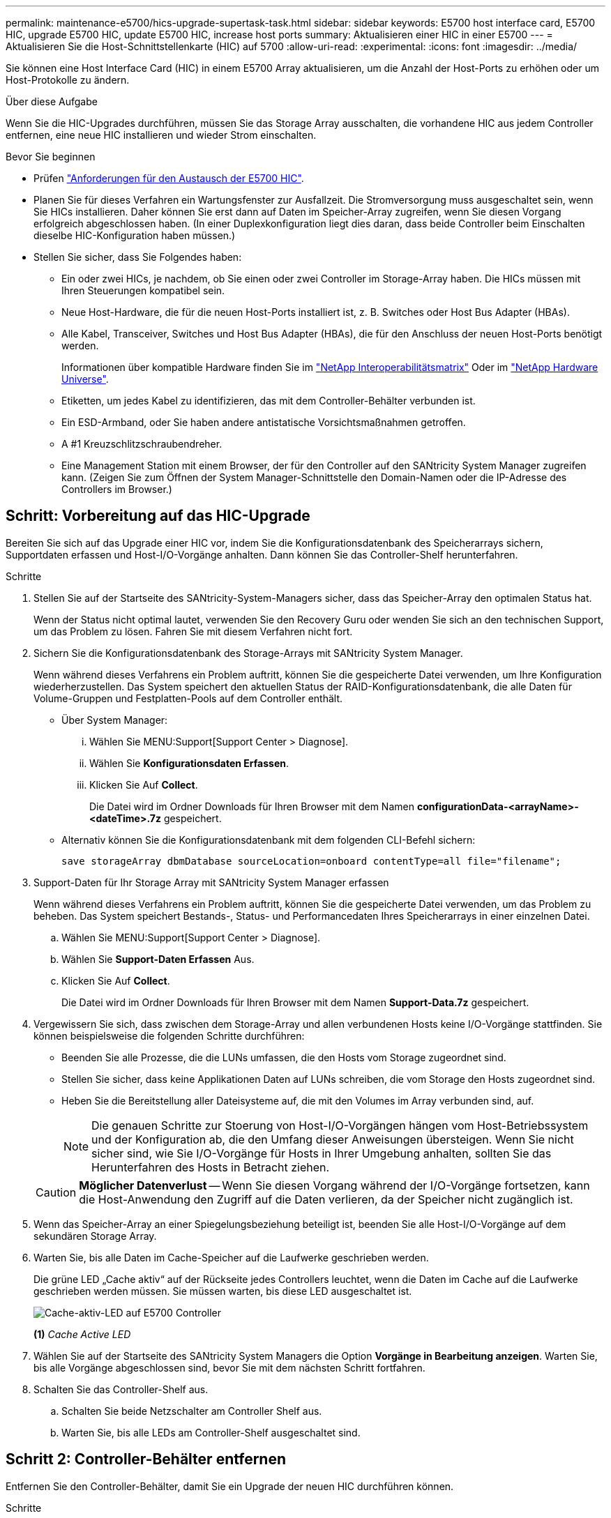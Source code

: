 ---
permalink: maintenance-e5700/hics-upgrade-supertask-task.html 
sidebar: sidebar 
keywords: E5700 host interface card, E5700 HIC, upgrade E5700 HIC, update E5700 HIC, increase host ports 
summary: Aktualisieren einer HIC in einer E5700 
---
= Aktualisieren Sie die Host-Schnittstellenkarte (HIC) auf 5700
:allow-uri-read: 
:experimental: 
:icons: font
:imagesdir: ../media/


[role="lead"]
Sie können eine Host Interface Card (HIC) in einem E5700 Array aktualisieren, um die Anzahl der Host-Ports zu erhöhen oder um Host-Protokolle zu ändern.

.Über diese Aufgabe
Wenn Sie die HIC-Upgrades durchführen, müssen Sie das Storage Array ausschalten, die vorhandene HIC aus jedem Controller entfernen, eine neue HIC installieren und wieder Strom einschalten.

.Bevor Sie beginnen
* Prüfen link:hics-overview-supertask-concept.html["Anforderungen für den Austausch der E5700 HIC"].
* Planen Sie für dieses Verfahren ein Wartungsfenster zur Ausfallzeit. Die Stromversorgung muss ausgeschaltet sein, wenn Sie HICs installieren. Daher können Sie erst dann auf Daten im Speicher-Array zugreifen, wenn Sie diesen Vorgang erfolgreich abgeschlossen haben. (In einer Duplexkonfiguration liegt dies daran, dass beide Controller beim Einschalten dieselbe HIC-Konfiguration haben müssen.)
* Stellen Sie sicher, dass Sie Folgendes haben:
+
** Ein oder zwei HICs, je nachdem, ob Sie einen oder zwei Controller im Storage-Array haben. Die HICs müssen mit Ihren Steuerungen kompatibel sein.
** Neue Host-Hardware, die für die neuen Host-Ports installiert ist, z. B. Switches oder Host Bus Adapter (HBAs).
** Alle Kabel, Transceiver, Switches und Host Bus Adapter (HBAs), die für den Anschluss der neuen Host-Ports benötigt werden.
+
Informationen über kompatible Hardware finden Sie im https://mysupport.netapp.com/NOW/products/interoperability["NetApp Interoperabilitätsmatrix"^] Oder im http://hwu.netapp.com/home.aspx["NetApp Hardware Universe"^].

** Etiketten, um jedes Kabel zu identifizieren, das mit dem Controller-Behälter verbunden ist.
** Ein ESD-Armband, oder Sie haben andere antistatische Vorsichtsmaßnahmen getroffen.
** A #1 Kreuzschlitzschraubendreher.
** Eine Management Station mit einem Browser, der für den Controller auf den SANtricity System Manager zugreifen kann. (Zeigen Sie zum Öffnen der System Manager-Schnittstelle den Domain-Namen oder die IP-Adresse des Controllers im Browser.)






== Schritt: Vorbereitung auf das HIC-Upgrade

Bereiten Sie sich auf das Upgrade einer HIC vor, indem Sie die Konfigurationsdatenbank des Speicherarrays sichern, Supportdaten erfassen und Host-I/O-Vorgänge anhalten. Dann können Sie das Controller-Shelf herunterfahren.

.Schritte
. Stellen Sie auf der Startseite des SANtricity-System-Managers sicher, dass das Speicher-Array den optimalen Status hat.
+
Wenn der Status nicht optimal lautet, verwenden Sie den Recovery Guru oder wenden Sie sich an den technischen Support, um das Problem zu lösen. Fahren Sie mit diesem Verfahren nicht fort.

. Sichern Sie die Konfigurationsdatenbank des Storage-Arrays mit SANtricity System Manager.
+
Wenn während dieses Verfahrens ein Problem auftritt, können Sie die gespeicherte Datei verwenden, um Ihre Konfiguration wiederherzustellen. Das System speichert den aktuellen Status der RAID-Konfigurationsdatenbank, die alle Daten für Volume-Gruppen und Festplatten-Pools auf dem Controller enthält.

+
** Über System Manager:
+
... Wählen Sie MENU:Support[Support Center > Diagnose].
... Wählen Sie *Konfigurationsdaten Erfassen*.
... Klicken Sie Auf *Collect*.
+
Die Datei wird im Ordner Downloads für Ihren Browser mit dem Namen *configurationData-<arrayName>-<dateTime>.7z* gespeichert.



** Alternativ können Sie die Konfigurationsdatenbank mit dem folgenden CLI-Befehl sichern:
+
`save storageArray dbmDatabase sourceLocation=onboard contentType=all file="filename";`



. Support-Daten für Ihr Storage Array mit SANtricity System Manager erfassen
+
Wenn während dieses Verfahrens ein Problem auftritt, können Sie die gespeicherte Datei verwenden, um das Problem zu beheben. Das System speichert Bestands-, Status- und Performancedaten Ihres Speicherarrays in einer einzelnen Datei.

+
.. Wählen Sie MENU:Support[Support Center > Diagnose].
.. Wählen Sie *Support-Daten Erfassen* Aus.
.. Klicken Sie Auf *Collect*.
+
Die Datei wird im Ordner Downloads für Ihren Browser mit dem Namen *Support-Data.7z* gespeichert.



. Vergewissern Sie sich, dass zwischen dem Storage-Array und allen verbundenen Hosts keine I/O-Vorgänge stattfinden. Sie können beispielsweise die folgenden Schritte durchführen:
+
** Beenden Sie alle Prozesse, die die LUNs umfassen, die den Hosts vom Storage zugeordnet sind.
** Stellen Sie sicher, dass keine Applikationen Daten auf LUNs schreiben, die vom Storage den Hosts zugeordnet sind.
** Heben Sie die Bereitstellung aller Dateisysteme auf, die mit den Volumes im Array verbunden sind, auf.
+

NOTE: Die genauen Schritte zur Stoerung von Host-I/O-Vorgängen hängen vom Host-Betriebssystem und der Konfiguration ab, die den Umfang dieser Anweisungen übersteigen. Wenn Sie nicht sicher sind, wie Sie I/O-Vorgänge für Hosts in Ihrer Umgebung anhalten, sollten Sie das Herunterfahren des Hosts in Betracht ziehen.

+

CAUTION: *Möglicher Datenverlust* -- Wenn Sie diesen Vorgang während der I/O-Vorgänge fortsetzen, kann die Host-Anwendung den Zugriff auf die Daten verlieren, da der Speicher nicht zugänglich ist.



. Wenn das Speicher-Array an einer Spiegelungsbeziehung beteiligt ist, beenden Sie alle Host-I/O-Vorgänge auf dem sekundären Storage Array.
. Warten Sie, bis alle Daten im Cache-Speicher auf die Laufwerke geschrieben werden.
+
Die grüne LED „Cache aktiv“ auf der Rückseite jedes Controllers leuchtet, wenn die Daten im Cache auf die Laufwerke geschrieben werden müssen. Sie müssen warten, bis diese LED ausgeschaltet ist.

+
image::../media/e5700_ib_hic_w_cache_led_callouts_maint-e5700.gif[Cache-aktiv-LED auf E5700 Controller]

+
*(1)* _Cache Active LED_

. Wählen Sie auf der Startseite des SANtricity System Managers die Option *Vorgänge in Bearbeitung anzeigen*. Warten Sie, bis alle Vorgänge abgeschlossen sind, bevor Sie mit dem nächsten Schritt fortfahren.
. Schalten Sie das Controller-Shelf aus.
+
.. Schalten Sie beide Netzschalter am Controller Shelf aus.
.. Warten Sie, bis alle LEDs am Controller-Shelf ausgeschaltet sind.






== Schritt 2: Controller-Behälter entfernen

Entfernen Sie den Controller-Behälter, damit Sie ein Upgrade der neuen HIC durchführen können.

.Schritte
. Beschriften Sie jedes Kabel, das am Controller-Behälter befestigt ist.
. Trennen Sie alle Kabel vom Controller-Behälter.
+

CAUTION: Um eine verminderte Leistung zu vermeiden, dürfen die Kabel nicht verdreht, gefaltet, gequetscht oder treten.

. Wenn die HIC-Ports SFP+-Transceiver verwenden, entfernen Sie sie.
+
Je nachdem, auf welche Art von HIC Sie ein Upgrade durchführen, können Sie diese SFPs wiederverwenden.

. Vergewissern Sie sich, dass die LED Cache Active auf der Rückseite des Controllers ausgeschaltet ist.
+
Die grüne LED „Cache aktiv“ auf der Rückseite des Controllers leuchtet, wenn Daten im Cache auf die Laufwerke geschrieben werden müssen. Sie müssen warten, bis diese LED ausgeschaltet ist, bevor Sie den Controller-Behälter entfernen.

+
image::../media/e5700_ib_hic_w_cache_led_callouts_maint-e5700.gif[Cache-aktiv-LED auf E5700 Controller]

+
*(1)* _Cache Active LED_

. Drücken Sie den Riegel am Nockengriff, bis er loslässt, und öffnen Sie dann den Nockengriff nach rechts, um den Steuerkanister aus dem Regal zu lösen.
+
Die folgende Abbildung ist ein Beispiel für ein E5724 Controller-Shelf:

+
image::../media/28_dwg_e2824_remove_controller_canister_maint-e5700.gif[Controller-Behälter ausbauen]

+
*(1)* _Controller-Behälter_

+
*(2)* _Cam Griff_

+
Die folgende Abbildung ist ein Beispiel für ein E5760 Controller-Shelf:

+
image::../media/28_dwg_e2860_add_controller_canister_maint-e5700.gif[Controller-Behälter ausbauen]

+
*(1)* _Controller-Behälter_

+
*(2)* _Cam Griff_

. Schieben Sie den Controller-Behälter mit zwei Händen und dem Nockengriff aus dem Regal.
+

CAUTION: Verwenden Sie immer zwei Hände, um das Gewicht eines Reglerkanisters zu unterstützen.

+
Wenn Sie den Controller-Behälter aus einem E5724-Controller-Regal entfernen, schwingt eine Klappe an ihrer Stelle, um den leeren Schacht zu blockieren, was zu einer Aufrechterhaltung des Luftstroms und der Kühlung beiträgt.

. Drehen Sie den Controller-Behälter so um, dass die abnehmbare Abdeckung nach oben zeigt.
. Setzen Sie den Steuerungsbehälter auf eine flache, statisch freie Oberfläche.




== Schritt 3: Entfernen einer HIC

Entfernen Sie die ursprüngliche HIC, sodass Sie sie durch eine aktualisierte HIC ersetzen können.

.Schritte
. Entfernen Sie die Abdeckung des Reglerkanisters, indem Sie die Taste nach unten drücken und die Abdeckung abnehmen.
. Vergewissern Sie sich, dass die grüne LED im Controller (zwischen Akku und DIMMs) aus ist.
+
Wenn diese grüne LED leuchtet, wird der Controller weiterhin mit Strom versorgt. Sie müssen warten, bis diese LED erlischt, bevor Sie Komponenten entfernen.

+
image::../media/28_dwg_e2800_internal_cache_active_led_maint-e5700.gif[Cache-LED aktiv]

+
*(1)* _Cache Active LED_

+
*(2)* _Akku_

. Entfernen Sie mit einem #1 Kreuzschlitzschraubendreher die Schrauben, mit denen die HIC-Frontplatte am Controller-Behälter befestigt ist.
+
Es gibt vier Schrauben: Eine auf der Oberseite, eine auf der Seite und zwei auf der Vorderseite.

+
image::../media/28_dwg_e2800_hic_faceplace_screws_maint-e5700.gif[Entfernen Sie die Blende vom Controller]

. Entfernen Sie die HIC-Frontplatte.
. Lösen Sie mit den Fingern oder einem Kreuzschlitzschraubendreher die drei Rändelschrauben, mit denen die HIC an der Controllerkarte befestigt ist.
. Lösen Sie die HIC vorsichtig von der Controllerkarte, indem Sie die Karte nach oben heben und wieder zurückschieben.
+

CAUTION: Achten Sie darauf, dass die Komponenten auf der Unterseite der HIC oder auf der Oberseite der Controller-Karte nicht verkratzen oder stoßen.

+
image::../media/28_dwg_e2800_hic_thumbscrews_maint-e5700.gif[Entfernen Sie die HIC von der Controllerkarte]

+
*(1)* _Host Interface Card (HIC)_

+
*(2)* _Gewindestifte_

. Platzieren Sie die HIC auf einer statischen Oberfläche.




== Schritt 4: Installieren Sie die neue HIC

Installieren Sie die neue Host-HIC.


CAUTION: *Möglicher Verlust des Datenzugriffs* -- Installieren Sie nie eine HIC in einem E5700 Controller-Behälter, wenn dieser HIC für einen anderen E-Series Controller entworfen wurde. Bei einer Duplexkonfiguration müssen außerdem beide Controller und beide HICs identisch sein. Wenn inkompatible oder nicht übereinstimmende HICs vorhanden sind, werden die Controller gesperrt, wenn Sie Strom verwenden.

.Schritte
. Packen Sie die neue HIC und die neue HIC-Frontplatte aus.
. Entfernen Sie mit einem #1 Kreuzschlitzschraubendreher die vier Schrauben, mit denen die HIC-Frontplatte am Controller-Behälter befestigt ist, und entfernen Sie die Frontplatte.
+
image::../media/28_dwg_e2800_hic_faceplace_screws_maint-e5700.gif[Die Frontplatte auf dem Controller anbringen]

. Richten Sie die drei Rändelschrauben der HIC an den entsprechenden Löchern am Controller aus, und richten Sie den Anschluss an der Unterseite der HIC an dem HIC-Schnittstellenanschluss auf der Controllerkarte aus.
+
Achten Sie darauf, dass die Komponenten auf der Unterseite der HIC oder auf der Oberseite der Controller-Karte nicht verkratzen oder stoßen.

. Senken Sie die HIC vorsichtig ab, und setzen Sie den HIC-Anschluss ein, indem Sie vorsichtig auf die HIC drücken.
+

CAUTION: *Mögliche Geräteschäden* -- vorsichtig sein, den goldenen Ribbon-Anschluss für die Controller-LEDs zwischen der HIC und den Daumenschrauben nicht zu quetschen.

+
image::../media/28_dwg_e2800_hic_thumbscrews_maint-e5700.gif[Installieren Sie HIC auf der Controllerkarte]

+
*(1)* _Host Interface Card (HIC)_

+
*(2)* _Gewindestifte_

. Ziehen Sie die HIC-Rändelschrauben manuell fest.
+
Verwenden Sie keinen Schraubendreher, oder ziehen Sie die Schrauben möglicherweise zu fest.

. Befestigen Sie die neue HIC-Frontplatte mit einem #1 Kreuzschlitzschraubendreher mit den vier zuvor entfernten Schrauben am Controller-Behälter.




== Schritt 5: Controller-Behälter wieder einbauen

Setzen Sie nach dem Installieren der neuen HIC den Controller-Behälter wieder in das Controller-Shelf ein.

.Schritte
. Bringen Sie die Abdeckung wieder am Controller-Behälter an, indem Sie die Abdeckung von hinten nach vorne schieben, bis die Taste einrastet.
. Drehen Sie den Controller-Behälter so um, dass die abnehmbare Abdeckung nach unten zeigt.
. Schieben Sie den Steuerkanister bei geöffnetem Nockengriff vollständig in das Reglerregal.
+
Die folgende Abbildung ist ein Beispiel für ein E5724 Controller-Shelf:

+
image::../media/28_dwg_e2824_remove_controller_canister_maint-e5700.gif[Den Controller-Aktivkohlebehälter einbauen]

+
*(1)* _Controller-Behälter_

+
*(2)* _Cam Griff_

+
Die folgende Abbildung ist ein Beispiel für ein E5760 Controller-Shelf:

+
image::../media/28_dwg_e2860_add_controller_canister_maint-e5700.gif[Den Controller-Aktivkohlebehälter einbauen]

+
*(1)* _Controller-Behälter_

+
*(2)* _Cam Griff_

. Bewegen Sie den Nockengriff nach links, um den Steuerkanister zu verriegeln.
. Schließen Sie alle entfernten Kabel wieder an.
+

NOTE: Schließen Sie derzeit keine Datenkabel an die neuen HIC-Ports an.

. (Optional) Wenn Sie HIC in einer Duplexkonfiguration aktualisieren, wiederholen Sie alle Schritte, um den anderen Controller-Behälter zu entfernen, die HIC zu entfernen, die neue HIC zu installieren und den zweiten Controller-Behälter zu ersetzen.




== Schritt 6: Führen Sie das HIC-Upgrade durch

Überprüfen Sie die Controller-LEDs und die Anzeige für sieben Segmente und überprüfen Sie, ob der Status des Controllers optimal lautet.

.Schritte
. Schalten Sie die beiden Netzschalter an der Rückseite des Controller-Shelf ein.
+
** Schalten Sie die Netzschalter während des Einschaltvorgangs nicht aus, was in der Regel 90 Sekunden oder weniger dauert.
** Die Lüfter in jedem Regal sind beim ersten Start sehr laut. Das laute Geräusch beim Anfahren ist normal.


. Überprüfen Sie beim Booten des Controllers die Controller-LEDs und die Anzeige für sieben Segmente.
+
** Das 7-Segment-Display zeigt die sich wiederholende Sequenz *OS*, *SD*, *_blank_* an, um anzuzeigen, dass der Controller die SOD-Verarbeitung (Start-of-day) durchführt. Nachdem ein Controller erfolgreich gestartet wurde, sollte auf seinem siebenstelligen Display die Fach-ID angezeigt werden.
** Die gelbe Warn-LED am Controller leuchtet und schaltet sich dann aus, sofern kein Fehler vorliegt.
** Die grünen Host-Link-LEDs leuchten weiterhin, bis Sie die Hostkabel anschließen.
+

NOTE: Die Abbildung zeigt einen Beispiel-Controller-Behälter. Ihr Controller kann über eine andere Anzahl und einen anderen Typ von Host-Ports verfügen.

+
image::../media/e5700_hic_3_callouts_maint-e5700.gif[E5700-Controller-LEDs]

+
*(1)* _Host-Link-LED (gelb)_

+
*(2)* _Warn-LED (gelb)_

+
*(3)* _Sieben-Segment-Anzeige_



. Überprüfen Sie im SANtricity System Manager, ob der Status des Controllers optimal lautet.
+
Wenn der Status nicht optimal ist oder eine der Warn-LEDs leuchtet, vergewissern Sie sich, dass alle Kabel richtig eingesetzt sind, und überprüfen Sie, ob die HIC und der Controller-Behälter richtig installiert sind. Entfernen Sie gegebenenfalls den Controller-Behälter und die HIC, und setzen Sie ihn wieder ein.

+

NOTE: Wenden Sie sich an den technischen Support, wenn das Problem nicht gelöst werden kann.

. Wenn für die neuen HIC-Ports SFP+-Transceiver erforderlich sind, installieren Sie die SFPs.
. Verbinden Sie die Kabel der Host-Ports des Controllers mit den Daten-Hosts.


.Was kommt als Nächstes?
Das Upgrade einer Host-Schnittstellenkarte in Ihrem Speicher-Array ist abgeschlossen. Sie können den normalen Betrieb fortsetzen.
